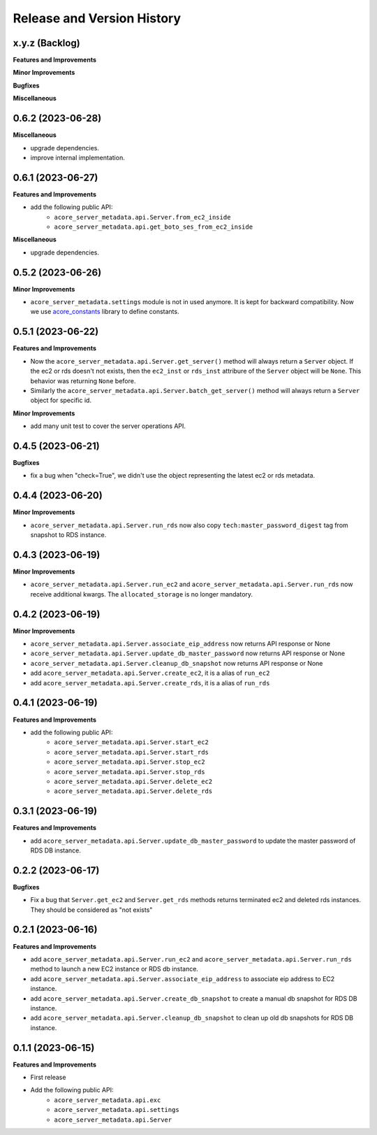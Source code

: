.. _release_history:

Release and Version History
==============================================================================


x.y.z (Backlog)
~~~~~~~~~~~~~~~~~~~~~~~~~~~~~~~~~~~~~~~~~~~~~~~~~~~~~~~~~~~~~~~~~~~~~~~~~~~~~~
**Features and Improvements**

**Minor Improvements**

**Bugfixes**

**Miscellaneous**


0.6.2 (2023-06-28)
~~~~~~~~~~~~~~~~~~~~~~~~~~~~~~~~~~~~~~~~~~~~~~~~~~~~~~~~~~~~~~~~~~~~~~~~~~~~~~
**Miscellaneous**

- upgrade dependencies.
- improve internal implementation.


0.6.1 (2023-06-27)
~~~~~~~~~~~~~~~~~~~~~~~~~~~~~~~~~~~~~~~~~~~~~~~~~~~~~~~~~~~~~~~~~~~~~~~~~~~~~~
**Features and Improvements**

- add the following public API:
    - ``acore_server_metadata.api.Server.from_ec2_inside``
    - ``acore_server_metadata.api.get_boto_ses_from_ec2_inside``

**Miscellaneous**

- upgrade dependencies.


0.5.2 (2023-06-26)
~~~~~~~~~~~~~~~~~~~~~~~~~~~~~~~~~~~~~~~~~~~~~~~~~~~~~~~~~~~~~~~~~~~~~~~~~~~~~~
**Minor Improvements**

- ``acore_server_metadata.settings`` module is not in used anymore. It is kept for backward compatibility. Now we use `acore_constants <https://github.com/MacHu-GWU/acore_constants-project>`_ library to define constants.


0.5.1 (2023-06-22)
~~~~~~~~~~~~~~~~~~~~~~~~~~~~~~~~~~~~~~~~~~~~~~~~~~~~~~~~~~~~~~~~~~~~~~~~~~~~~~
**Features and Improvements**

- Now the ``acore_server_metadata.api.Server.get_server()`` method will always return a ``Server`` object. If the ec2 or rds doesn't not exists, then the ``ec2_inst`` or ``rds_inst`` attribure of the ``Server`` object will be ``None``. This behavior was returning ``None`` before.
- Similarly the ``acore_server_metadata.api.Server.batch_get_server()`` method will always return a ``Server`` object for specific id.

**Minor Improvements**

- add many unit test to cover the server operations API.


0.4.5 (2023-06-21)
~~~~~~~~~~~~~~~~~~~~~~~~~~~~~~~~~~~~~~~~~~~~~~~~~~~~~~~~~~~~~~~~~~~~~~~~~~~~~~
**Bugfixes**

- fix a bug when "check=True", we didn't use the object representing the latest ec2 or rds metadata.


0.4.4 (2023-06-20)
~~~~~~~~~~~~~~~~~~~~~~~~~~~~~~~~~~~~~~~~~~~~~~~~~~~~~~~~~~~~~~~~~~~~~~~~~~~~~~
**Minor Improvements**

- ``acore_server_metadata.api.Server.run_rds`` now also copy ``tech:master_password_digest`` tag from snapshot to RDS instance.


0.4.3 (2023-06-19)
~~~~~~~~~~~~~~~~~~~~~~~~~~~~~~~~~~~~~~~~~~~~~~~~~~~~~~~~~~~~~~~~~~~~~~~~~~~~~~
**Minor Improvements**

- ``acore_server_metadata.api.Server.run_ec2`` and ``acore_server_metadata.api.Server.run_rds`` now receive additional kwargs. The ``allocated_storage`` is no longer mandatory.


0.4.2 (2023-06-19)
~~~~~~~~~~~~~~~~~~~~~~~~~~~~~~~~~~~~~~~~~~~~~~~~~~~~~~~~~~~~~~~~~~~~~~~~~~~~~~
**Minor Improvements**

- ``acore_server_metadata.api.Server.associate_eip_address`` now returns API response or None
- ``acore_server_metadata.api.Server.update_db_master_password`` now returns API response or None
- ``acore_server_metadata.api.Server.cleanup_db_snapshot`` now returns API response or None
- add ``acore_server_metadata.api.Server.create_ec2``, it is a alias of ``run_ec2``
- add ``acore_server_metadata.api.Server.create_rds``, it is a alias of ``run_rds``


0.4.1 (2023-06-19)
~~~~~~~~~~~~~~~~~~~~~~~~~~~~~~~~~~~~~~~~~~~~~~~~~~~~~~~~~~~~~~~~~~~~~~~~~~~~~~
**Features and Improvements**

- add the following public API:
    - ``acore_server_metadata.api.Server.start_ec2``
    - ``acore_server_metadata.api.Server.start_rds``
    - ``acore_server_metadata.api.Server.stop_ec2``
    - ``acore_server_metadata.api.Server.stop_rds``
    - ``acore_server_metadata.api.Server.delete_ec2``
    - ``acore_server_metadata.api.Server.delete_rds``


0.3.1 (2023-06-19)
~~~~~~~~~~~~~~~~~~~~~~~~~~~~~~~~~~~~~~~~~~~~~~~~~~~~~~~~~~~~~~~~~~~~~~~~~~~~~~
**Features and Improvements**

- add ``acore_server_metadata.api.Server.update_db_master_password`` to update the master password of RDS DB instance.


0.2.2 (2023-06-17)
~~~~~~~~~~~~~~~~~~~~~~~~~~~~~~~~~~~~~~~~~~~~~~~~~~~~~~~~~~~~~~~~~~~~~~~~~~~~~~
**Bugfixes**

- Fix a bug that ``Server.get_ec2`` and ``Server.get_rds`` methods returns terminated ec2 and deleted rds instances. They should be considered as "not exists"


0.2.1 (2023-06-16)
~~~~~~~~~~~~~~~~~~~~~~~~~~~~~~~~~~~~~~~~~~~~~~~~~~~~~~~~~~~~~~~~~~~~~~~~~~~~~~
**Features and Improvements**

- add ``acore_server_metadata.api.Server.run_ec2`` and ``acore_server_metadata.api.Server.run_rds`` method to launch a new EC2 instance or RDS db instance.
- add ``acore_server_metadata.api.Server.associate_eip_address`` to associate eip address to EC2 instance.
- add ``acore_server_metadata.api.Server.create_db_snapshot`` to create a manual db snapshot for RDS DB instance.
- add ``acore_server_metadata.api.Server.cleanup_db_snapshot`` to clean up old db snapshots for RDS DB instance.


0.1.1 (2023-06-15)
~~~~~~~~~~~~~~~~~~~~~~~~~~~~~~~~~~~~~~~~~~~~~~~~~~~~~~~~~~~~~~~~~~~~~~~~~~~~~~
**Features and Improvements**

- First release
- Add the following public API:
    - ``acore_server_metadata.api.exc``
    - ``acore_server_metadata.api.settings``
    - ``acore_server_metadata.api.Server``
